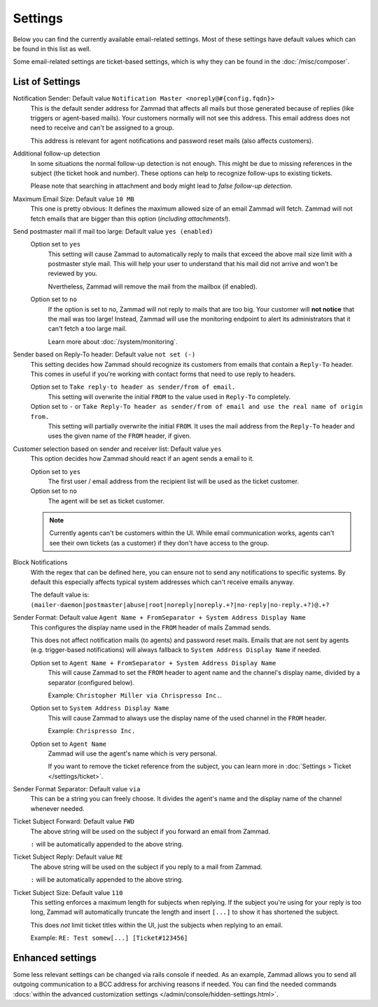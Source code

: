 Settings
********

.. figure:: /images/channels/email/settings-menu.png
   :alt: Settings section in email channel

Below you can find the currently available email-related settings. Most of
these settings have default values which can be found in this list as well.

Some email-related settings are ticket-based settings, which is why
they can be found in the :doc:`/misc/composer`.

List of Settings
----------------

Notification Sender: Default value ``Notification Master <noreply@#{config.fqdn}>``
   This is the default sender address for Zammad that affects all mails but
   those generated because of replies (like triggers or agent-based mails).
   Your customers normally will not see this address. This email address does
   not need to receive and can't be assigned to a group.

   This address is relevant for agent notifications and password reset mails
   (also affects customers).

Additional follow-up detection
   In some situations the normal follow-up detection is not enough.
   This might be due to missing references in the subject
   (the ticket hook and number). These options can help to recognize follow-ups
   to existing tickets.

   Please note that searching in attachment and body might lead to *false
   follow-up detection*.

Maximum Email Size: Default value ``10 MB``
   This one is pretty obvious: It defines the maximum allowed size of an email
   Zammad will fetch. Zammad will not fetch emails that are bigger than this
   option (*including attachments!*).

Send postmaster mail if mail too large: Default value ``yes (enabled)``
   Option set to ``yes``
      This setting will cause Zammad to automatically reply to mails that exceed
      the above mail size limit with a postmaster style mail.
      This will help your user to understand that his mail did not arrive and
      won't be reviewed by you.

      Nvertheless, Zammad will remove the mail from the
      mailbox (if enabled).

   Option set to ``no``
      If the option is set to no, Zammad will not reply to mails that are too
      big. Your customer will **not notice** that the mail was too large!
      Instead, Zammad will use the monitoring endpoint to alert its
      administrators that it can't fetch a too large mail.

      Learn more about :doc:`/system/monitoring`.

Sender based on Reply-To header: Default value ``not set (-)``
   This setting decides how Zammad should recognize its customers from emails
   that contain a ``Reply-To`` header. This comes in useful if you're working
   with contact forms that need to use reply to headers.

   Option set to ``Take reply-to header as sender/from of email.``
      This setting will overwrite the initial ``FROM`` to the value used in
      ``Reply-To`` completely.

   Option set to ``-`` or ``Take Reply-To header as sender/from of email and use the real name of origin from.``
      This setting will partially overwrite the initial ``FROM``.
      It uses the mail address from the ``Reply-To`` header and uses the given
      name of the ``FROM`` header, if given.

Customer selection based on sender and receiver list: Default value ``yes``
   This option decides how Zammad should react if an agent sends a email to it.

   Option set to ``yes``
      The first user / email address from the recipient list will be used as
      the ticket customer.

   Option set to ``no``
      The agent will be set as ticket customer.

   .. note::

      Currently agents can't be customers within the UI.
      While email communication works, agents can't see their own tickets
      (as a customer) if they don't have access to the group.

Block Notifications
   With the regex that can be defined here, you can ensure not to send any
   notifications to specific systems. By default this especially affects typical
   system addresses which can't receive emails anyway.

   The default value is:
   ``(mailer-daemon|postmaster|abuse|root|noreply|noreply.+?|no-reply|no-reply.+?)@.+?``

   .. _email-settings-sender-format:

Sender Format: Default value ``Agent Name + FromSeparator + System Address Display Name``
   This configures the display name used in the ``FROM`` header of mails
   Zammad sends.

   This does not affect notification mails (to agents) and password reset
   mails. Emails that are not sent by agents
   (e.g. trigger-based notifications) will always fallback to
   ``System Address Display Name`` if needed.

   Option set to ``Agent Name + FromSeparator + System Address Display Name``
      This will cause Zammad to set the ``FROM`` header to agent name and the
      channel's display name, divided by a separator (configured below).

      Example: ``Christopher Miller via Chrispresso Inc.``.

   Option set to ``System Address Display Name``
      This will cause Zammad to always use the display name of the used channel
      in the ``FROM`` header.

      Example: ``Chrispresso Inc.``

   Option set to ``Agent Name``
      Zammad will use the agent's name which is very personal.

      If you want to remove the ticket reference from the subject, you can learn
      more in :doc:`Settings > Ticket </settings/ticket>`.

Sender Format Separator: Default value ``via``
   This can be a string you can freely choose. It divides the agent's name
   and the display name of the channel whenever needed.

Ticket Subject Forward: Default value ``FWD``
   The above string will be used on the subject if you forward an email from
   Zammad.

   ``:`` will be automatically appended to the above string.

Ticket Subject Reply: Default value ``RE``
   The above string will be used on the subject if you reply to a mail from
   Zammad.

   ``:`` will be automatically appended to the above string.

Ticket Subject Size: Default value ``110``
   This setting enforces a maximum length for subjects when replying.
   If the subject you're using for your reply is too long, Zammad will
   automatically truncate the length and insert ``[...]`` to show it has
   shortened the subject.

   This does *not* limit ticket titles within the UI, just the subjects
   when replying to an email.

   Example: ``RE: Test somew[...] [Ticket#123456]``


Enhanced settings
-----------------

Some less relevant settings can be changed via rails console if needed.
As an example, Zammad allows you to send all outgoing communication to a BCC
address for archiving reasons if needed. You can find the needed commands
:docs:`within the advanced customization settings </admin/console/hidden-settings.html>`.
